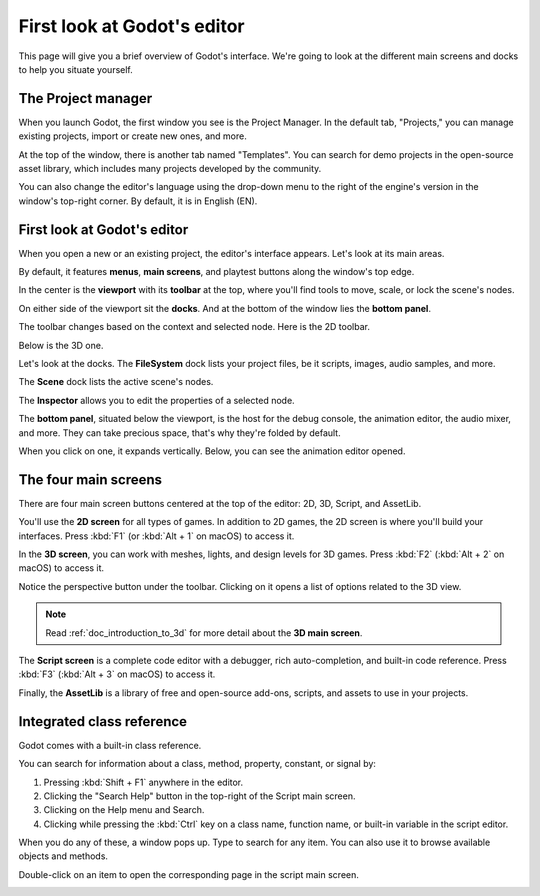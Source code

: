 .. This page is only here to introduce the interface to the user broadly. To
   cover individual areas in greater detail, write the corresponding pages in
   the most appropriate section, and link them. E.g. the animation editor goes
   to the animation section. General pages, for instance, about the project
   manager, should go in the editor manual.

.. _doc_intro_to_the_editor_interface:

First look at Godot's editor
============================

This page will give you a brief overview of Godot's interface. We're going to
look at the different main screens and docks to help you situate yourself.

.. seealso:: For a comprehensive breakdown of the editor's interface and how to
             use it, see the :ref:`Editor manual <toc-learn-editor>`.

The Project manager
-------------------

When you launch Godot, the first window you see is the Project Manager. In the
default tab, "Projects," you can manage existing projects, import or create new
ones, and more.

.. image:: img/editor_intro_project_manager.png

At the top of the window, there is another tab named "Templates". You can search
for demo projects in the open-source asset library, which includes many projects
developed by the community.

.. seealso:: To learn the project manager's ins and outs, read
             :ref:`doc_project_manager`.

.. image:: img/editor_intro_project_templates.png

You can also change the editor's language using the drop-down menu to the right
of the engine's version in the window's top-right corner. By default, it is in
English (EN).

.. image:: img/editor_intro_language.png

First look at Godot's editor
----------------------------

When you open a new or an existing project, the editor's interface appears.
Let's look at its main areas.

.. image:: img/editor_intro_editor_empty.png

By default, it features **menus**, **main screens**, and playtest buttons along
the window's top edge.

.. image:: img/editor_intro_top_menus.png

In the center is the **viewport** with its **toolbar** at the top, where you'll
find tools to move, scale, or lock the scene's nodes.

.. image:: img/editor_intro_3d_viewport.png

On either side of the viewport sit the **docks**. And at the bottom of the
window lies the **bottom panel**.

The toolbar changes based on the context and selected node. Here is the 2D toolbar.

.. image:: img/editor_intro_toolbar_2d.png

Below is the 3D one.

.. image:: img/editor_intro_toolbar_3d.png

Let's look at the docks. The **FileSystem** dock lists your project files, be it
scripts, images, audio samples, and more.

.. image:: img/editor_intro_filesystem_dock.png

The **Scene** dock lists the active scene's nodes.

.. image:: img/editor_intro_scene_dock.png

The **Inspector** allows you to edit the properties of a selected node.

.. image:: img/editor_intro_inspector_dock.png

The **bottom panel**, situated below the viewport, is the host for the debug
console, the animation editor, the audio mixer, and more. They can take precious
space, that's why they're folded by default.

.. image:: img/editor_intro_bottom_panels.png

When you click on one, it expands vertically. Below, you can see the animation editor opened.

.. image:: img/editor_intro_bottom_panel_animation.png

The four main screens
---------------------

There are four main screen buttons centered at the top of the editor:
2D, 3D, Script, and AssetLib.

You'll use the **2D screen** for all types of games. In addition to 2D games,
the 2D screen is where you'll build your interfaces. Press :kbd:`F1` (or
:kbd:`Alt + 1` on macOS) to access it.

.. image:: img/editor_intro_workspace_2d.png

In the **3D screen**, you can work with meshes, lights, and design levels for
3D games. Press :kbd:`F2` (:kbd:`Alt + 2` on macOS) to access it.

.. image:: img/editor_intro_workspace_3d.png

Notice the perspective button under the toolbar. Clicking on it opens a list of
options related to the 3D view.

.. image:: img/editor_intro_3d_viewport_perspective.png

.. note:: Read :ref:`doc_introduction_to_3d` for more detail about the **3D
          main screen**.

The **Script screen** is a complete code editor with a debugger, rich
auto-completion, and built-in code reference. Press :kbd:`F3` (:kbd:`Alt + 3`
on macOS) to access it.

.. image:: img/editor_intro_workspace_script.png

Finally, the **AssetLib** is a library of free and open-source add-ons, scripts,
and assets to use in your projects.

.. image:: img/editor_intro_workspace_assetlib.png

.. seealso:: You can learn more about the asset library in
             :ref:`doc_what_is_assetlib`.

Integrated class reference
--------------------------

Godot comes with a built-in class reference.

You can search for information about a class, method, property, constant, or
signal by:

1. Pressing :kbd:`Shift + F1` anywhere in the editor.
2. Clicking the "Search Help" button in the top-right of the Script main screen.
3. Clicking on the Help menu and Search.
4. Clicking while pressing the :kbd:`Ctrl` key on a class name,
   function name, or built-in variable in the script editor.


.. image:: img/editor_intro_search_help_button.png

When you do any of these, a window pops up. Type to search for any item. You can
also use it to browse available objects and methods.

.. image:: img/editor_intro_search_help.png

Double-click on an item to open the corresponding page in the script main screen.

.. image:: img/editor_intro_help_class_animated_sprite.png
